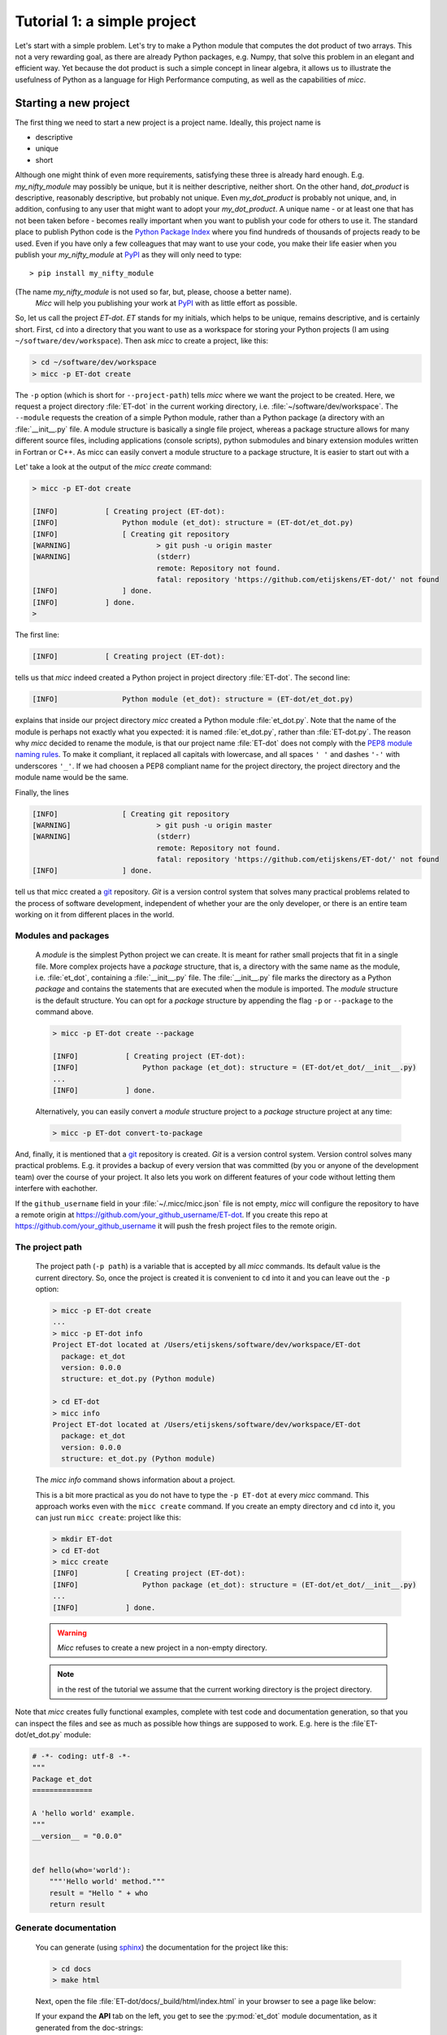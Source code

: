 Tutorial 1: a simple project
============================

Let's start with a simple problem. Let's try to make a Python module that 
computes the dot product of two arrays. This not a very rewarding goal, as 
there are already Python packages, e.g. Numpy, that solve this problem in
an elegant and efficient way. Yet because the dot product is such a simple
concept in linear algebra, it allows us to illustrate the usefulness of 
Python as a language for High Performance computing, as well as the capabilities
of *micc*.

Starting a new project
----------------------
The first thing we need to start a new project is a project name. Ideally,
this project name is 

* descriptive
* unique
* short

Although one might think of even more requirements, satisfying these three
is already hard enough. 
E.g. *my_nifty_module* may possibly be unique, but it is neither descriptive,
neither short. On the other hand, *dot_product* is descriptive, reasonably
descriptive, but probably not unique. Even *my_dot_product* is probably not 
unique, and, in addition, confusing to any user that might want to adopt your
*my_dot_product*. A unique name - or at least one that has not been taken 
before - becomes really important when you want to publish your code for others
to use it. The standard place to publish Python code is the 
`Python Package Index <https://pypi.org>`_ where you find hundreds of thousands
of projects ready to be used. Even if you have only a few colleagues that may
want to use your code, you make their life easier when you publish your 
*my_nifty_module* at `PyPI <https://pypi.org>`_ as they will only need to type::

   > pip install my_nifty_module

(The name *my_nifty_module* is not used so far, but, please, choose a better name).
 *Micc* will help you publishing your work at `PyPI <https://pypi.org>`_  with 
 as little effort as possible.

So, let us call the project *ET-dot*. *ET* stands for my initials, which helps 
to be unique, remains descriptive, and is certainly short. First, ``cd`` into a 
directory that you want to use as a workspace for storing your Python projects 
(I am using ``~/software/dev/workspace``). Then ask *micc* to create a project, 
like this:

.. code-block:: bash

   > cd ~/software/dev/workspace
   > micc -p ET-dot create

The ``-p`` option (which is short for ``--project-path``) tells *micc* where we 
want the project to be created. Here, we request a project directory :file:`ET-dot` in 
the current working directory, i.e. :file:`~/software/dev/workspace`. The ``--module``
requests the creation of a simple Python module, rather than a Python package (a
directory with an :file:`__init__.py` file. A module structure is basically a single 
file project, whereas a package structure allows for many different source files,
including applications (console scripts), python submodules and binary extension 
modules written in Fortran or C++. As micc can easily convert a module structure to
a package structure, It is easier to start out with a 

Let' take a look at the output of the *micc create* command: 
 
.. code-block:: bash

   > micc -p ET-dot create

   [INFO]           [ Creating project (ET-dot):
   [INFO]               Python module (et_dot): structure = (ET-dot/et_dot.py)
   [INFO]               [ Creating git repository
   [WARNING]                    > git push -u origin master
   [WARNING]                    (stderr)
                                remote: Repository not found.
                                fatal: repository 'https://github.com/etijskens/ET-dot/' not found
   [INFO]               ] done.
   [INFO]           ] done.
   >

The first line:
 
.. code-block:: bash

   [INFO]           [ Creating project (ET-dot):

tells us that *micc* indeed created a Python project in project directory 
:file:`ET-dot`. The second line:
 
.. code-block:: bash

   [INFO]               Python module (et_dot): structure = (ET-dot/et_dot.py)

explains that inside our project directory *micc* created a 
Python module :file:`et_dot.py`. Note that the name of the module is perhaps
not exactly what you expected: it is named :file:`et_dot.py`, rather than 
:file:`ET-dot.py`. The reason why *micc* decided to rename the module, is that our 
project name :file:`ET-dot` does not comply with the 
`PEP8 module naming rules <https://www.python.org/dev/peps/pep-0008/#package-and-module-names>`_.
To make it compliant, it replaced all capitals with lowercase, and all spaces ``' '``
and dashes ``'-'`` with underscores ``'_'``. If we had choosen a PEP8 compliant 
name for the project directory, the project directory and the module name would
be the same.

Finally, the lines 
 
.. code-block:: bash

   [INFO]               [ Creating git repository
   [WARNING]                    > git push -u origin master
   [WARNING]                    (stderr)
                                remote: Repository not found.
                                fatal: repository 'https://github.com/etijskens/ET-dot/' not found
   [INFO]               ] done.

tell us that micc created a `git <https://git-scm.com/>`_ repository. *Git* is a 
version control system that solves many practical problems related to the process of
software development, independent of whether your are the only developer, or there is
an entire team working on it from different places in the world.

Modules and packages
^^^^^^^^^^^^^^^^^^^^

   A *module* is the simplest Python project we can create. It is meant for rather
   small projects that fit in a single file. More complex projects have a *package*
   structure, that is, a directory with the same name as the module, i.e. :file:`et_dot`,
   containing a :file:`__init__.py` file. The :file:`__init__.py` file marks the 
   directory as a Python *package* and contains the statements that are executed when
   the module is imported. The *module* structure is the default structure. You can
   opt for a *package* structure by appending the flag ``-p`` or ``--package`` to the 
   command above. 

   .. code-block:: bash
   
      > micc -p ET-dot create --package
   
      [INFO]           [ Creating project (ET-dot):
      [INFO]               Python package (et_dot): structure = (ET-dot/et_dot/__init__.py)
      ...
      [INFO]           ] done.
   
   Alternatively, you can easily convert a *module* structure project to a *package* structure 
   project at any time:
   
   .. code-block:: bash
   
      > micc -p ET-dot convert-to-package


And, finally, it is mentioned that a `git <https://git-scm.com/>`_ repository is 
created. *Git* is a version control system. Version control solves many practical
problems. E.g. it provides a backup of every version that was committed (by you or
anyone of the development team) over the course of your project. It also lets you
work on different features of your code without letting them interfere with eachother. 

If the ``github_username`` field in your :file:`~/.micc/micc.json` file is not empty,
*micc* will configure the repository to have a remote origin at 
https://github.com/your_github_username/ET-dot. If you create this repo at 
https://github.com/your_github_username it will push the fresh project files to the
remote origin. 

The project path
^^^^^^^^^^^^^^^^

   The project path (``-p path``) is a variable that is accepted by all *micc* commands.
   Its default value is the current directory. So, once the project is created it is
   convenient to ``cd`` into it and you can leave out the ``-p`` option:

   .. code-block:: bash
   
      > micc -p ET-dot create
      ...
      > micc -p ET-dot info
      Project ET-dot located at /Users/etijskens/software/dev/workspace/ET-dot
        package: et_dot
        version: 0.0.0
        structure: et_dot.py (Python module)
      
      > cd ET-dot
      > micc info
      Project ET-dot located at /Users/etijskens/software/dev/workspace/ET-dot
        package: et_dot
        version: 0.0.0
        structure: et_dot.py (Python module)

   The *micc info* command shows information about a project.
   
   This is a bit more practical as you do not have to type the ``-p ET-dot`` at every
   *micc* command. This approach works even with the ``micc create`` command. If you 
   create an empty directory and ``cd`` into it, you can just run ``micc create``: 
   project like this:

   .. code-block:: bash
   
      > mkdir ET-dot
      > cd ET-dot
      > micc create
      [INFO]           [ Creating project (ET-dot):
      [INFO]               Python package (et_dot): structure = (ET-dot/et_dot/__init__.py)
      ...
      [INFO]           ] done.

   .. warning::
      *Micc* refuses to create a new project in a non-empty directory.
      
   .. note:: in the rest of the tutorial we assume that the current working directory
      is the project directory.
   
Note that *micc* creates fully functional examples, complete with test code and 
documentation generation, so that you can inspect the files and see as much as 
possible how things are supposed to work. E.g. here is the :file`ET-dot/et_dot.py` module:

.. code-block:: python

   # -*- coding: utf-8 -*-
   """
   Package et_dot
   ==============
   
   A 'hello world' example.
   """
   __version__ = "0.0.0"
   
   
   def hello(who='world'):
       """'Hello world' method."""
       result = "Hello " + who
       return result

Generate documentation
^^^^^^^^^^^^^^^^^^^^^^
   You can generate (using `sphinx <http://www.sphinx-doc.org/en/master/>`_)
   the documentation for the project like this:
   
   .. code-block:: bash
   
      > cd docs
      > make html
      
   Next, open the file :file:`ET-dot/docs/_build/html/index.html` in your browser to 
   see a page like below:
   
   .. image:: ../tutorials/tutorial-1/im1.png
   
   If your expand the **API** tab on the left, you get to see the :py:mod:`et_dot`
   module documentation, as it generated from the doc-strings:
   
   .. image:: ../tutorials/tutorial-1/im2.png
   
   A pdf can be generated as:
   
   .. code-block:: bash
   
      > make latexpdf
   
   You will find the result in :file:`docs/_build/ET-dot.pdf`. 
  
   Documentation is almost completely generated automatically from  using *sphinx* 
   and `autodoc <???>`_ extension. Thus, if you take good care writing doc-strings,
   the documentation follows. 
   
   The boilerplate code for documentation is in the ``docs`` directory. Touching 
   those files is not recommended, and only rarely needed. Then there are a number 
   of :file:`.rst` files with **capitalized** names in the project directory,
   
   * :file:`README.rst` is assumed to contain an overview of the project,
   * :file:`API.rst` describes the classes and methods of the project in detail,
   * :file:`APPS.rst` describes command line interfaces or apps added to your project.
   * :file:`AUTHORS.rst` list the contributors to the project
   * :file:`HISTORY.rst` which should describe the changes that were made to the code.
   
   The :file:`.rst` extenstion stands for the
   `reStructuredText <https://devguide.python.org/documenting/#restructuredtext-primer>`_ 
   format. It provide a simple and concise approach to formatting. 
   
   If you add components to your project through *micc*, care is taken that the 
   :file:`.rst` files in the project directory and the :file:`docs` directory are
   modified as necessary, so that *sphinx* is able find the doc-strings. Even for 
   command line interfaces (CLI, or console scripts) based on `click <???>`_ the
   documentation is generated neatly from the :py:obj:`help` strings of options and 
   the doc-strings of the commands.

Running tests
^^^^^^^^^^^^^

   The tests for this module are in file :file:`ET-dot/tests/test_et_dot.py`. Let's
   take a look at the relevant section:

   .. code-block:: python
   
      # -*- coding: utf-8 -*-
      """Tests for et_dot package."""
   
      import et_dot
      
      def test_hello_noargs():
          """Test for foo.hello()."""
          s = foo.hello()
          assert s=="Hello world"      
      
      def test_hello_me():
          """Test for foo.hello('me')."""
          s = foo.hello('me')
          assert s=="Hello me"
                
      # ... some omissions irrelevant for the tutorial ...  
   
   Tests like this are very useful to ensure that during development the changes to
   your code do not break things. There are many Python tools for unit testing and test
   driven development. Here, we use `Pytest <https://pytest.org/en/latest/>`_:
   
   .. code-block:: bash
   
      > pytest
      =============================== test session starts ===============================
      platform darwin -- Python 3.7.4, pytest-4.6.5, py-1.8.0, pluggy-0.13.0
      rootdir: /Users/etijskens/software/dev/workspace/foo
      collected 2 items
      
      tests/test_foo.py ..                                                        [100%]
      
      ============================ 2 passed in 0.05 seconds =============================
                
   The output shows some info about the environment in which we are running the tests,
   the current working directory (c.q. the project directory, and the number of tests
   it collected (1). *Pytest* looks for test methods in all :file:`test_*.py` or 
   :file:`*_test.py` files in the current directory and accepts ``test`` prefixed methods 
   outside classes and ``test`` prefixed methods inside ``Test`` prefixed classes as test 
   methods to be executed.
   
   Other testing frameworks are 
   
   * `unittest <https://docs.python.org/3/library/unittest.html>`_,
   * `nose <https://nose.readthedocs.io/en/latest/>`_, 
   * `hypothesis <https://hypothesis.readthedocs.io/en/latest/>`_,
   * ...
   
License file
^^^^^^^^^^^^
   The project directory contains a :file:`LICENCE` file, a :file:`text` file describing
   the licence applicable to your project. You can choose between 
   
   * MIT license (default),
   * BSD license,
   * ISC license,
   * Apache Software License 2.0,
   * GNU General Public License v3 and
   * Not open source. 
 
   MIT license is a very liberal license and the default option.
   
   You can select the license file when you create the project:
   
   .. code-block:: bash
      
      > cd some_empty_dir
      > micc create -l BSD

To see the project skeleton that *micc* set up for us, you can ask a tree listing of
the project directory (the listing below only show the interesting files and 
directories). The files in the tree are not empty files, they contain a complete
working  

.. code-block:: bash
   
   > tree ET-dot/
   ET-dot/
   ├── .git
   │   └── ...
   ├── .gitignore
   ├── API.rst
   ├── LICENSE
   ├── Makefile
   ├── README.rst
   ├── docs
   │   ├── Makefile
   │   ├── api.rst
   │   ├── conf.py
   │   ├── index.rst
   │   └── readme.rst
   ├── et_dot.py
   ├── micc.log
   ├── pyproject.toml
   └── tests
       ├── __init__.py
       └── test_et_dot.py   

* The **module** itself, ``et_dot.py`` - This file will contain the python code that will 
  compute the dot product.
* The **license** file - There is a very liberal ``LICENSE`` file, which is useful when you 
  want to publish your code.
* **Documentation** files - The boilerplate code is in the ``docs`` directory. You will
  only rarely need to touch the files in there. Then there are a number of ``.rst``
  files with capitalized names, like ``README.rst`` and ``API.rst``. These are in 
  `reStructuredText <https://devguide.python.org/documenting/#restructuredtext-primer>`_ 
  format. ``README.rst`` contains an overview of the project, while ``API.rst`` 
  describes the classes and methods of the project in detail. The way this is set up 
  is that *sphinx* retrieves these descriptions automatically from the doc-strings of 
  modules, classes and methods. The documentation is generated as html or a pdf, with 
  the commands:
  
.. code-block:: bash

   > cd docs 
   > make html
   > make latexpdf
   

* **Test code** - in the ``tests`` directory you will find a ``test_<component>.py`` file
  for every component in your project. At this point there is only one component,
  the *et_doc* module, and thus there is a ``test_et_dot.py`` file. The ``__init__.py``
  ensures that the ``tests`` directory itself can be recognized as a module and thus
  can be imported. All tests are conveniently run as:
  
.. code-block:: bash

   > pytest tests   
  
* The **git repository** - the directory ``.git`` contains the entire history of all the 
  versions of your code that you (or your team) committed. The file ``.gitignore`` lists
  the files and directory that should not end up in the repository.
  
* The **Makefile** - this contains a number of actions for which other tools than *micc*
  are useful. We'll come to those later.
  
* The **log file** ``micc.log`` - all *micc* commands leave a trace in this file, So you
  can look up what happened when to your project.
  
* **Pyproject.toml** a description of the build system requirements of the project. See 
  `PEP 518 <https://www.python.org/dev/peps/pep-0518/>`_. This is a rather new but *imho*
  promising concept. Not many tools are available that make use of it. Currently,
  `poetry <https://poetry.eustace.io>`_ seems to be the most actively developed, and *micc*
  has some support for it. There is also `flit <https://github.com/takluyver/flit>`_.
  
Your first code
---------------
Our module file ``et_dot.py`` looks as follows.

.. code-block:: python

   # -*- coding: utf-8 -*-
   """
   Package et_dot
   =======================================
   
   """
   __version__ = "0.0.0"
   
   # Your code here...
   
Open it in your favourite editor and change it as follows:

.. code-block:: python

   # -*- coding: utf-8 -*-
   """
   Package et_dot
   ==============
   Python module for computing the dot product of two arrays.
   """
   __version__ = "0.0.0"
   
   
   def dot(a,b):
       """computes the dot product of *a* and *b*
       
       :param a: a 1D array.
       :param b: a !D array of the same lenght as *a*.
       :returns: the dot product of *a* and *b*.
       """
       n = len(a)
       if len(b)!=n:
           raise ArithmeticError("dot(a,b) requires len(a)==len(b).")
       d = 0 
       for i in range(n):
           d += a[i]*b[i]
       return d

Then open the file ``tests/test_et_dot.py`` and 

